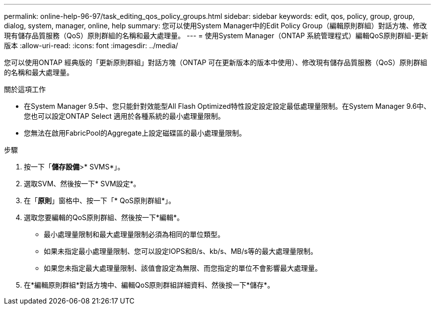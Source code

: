 ---
permalink: online-help-96-97/task_editing_qos_policy_groups.html 
sidebar: sidebar 
keywords: edit, qos, policy, group, group, dialog, system, manager, online, help 
summary: 您可以使用System Manager中的Edit Policy Group（編輯原則群組）對話方塊、修改現有儲存品質服務（QoS）原則群組的名稱和最大處理量。 
---
= 使用System Manager（ONTAP 系統管理程式）編輯QoS原則群組-更新版本
:allow-uri-read: 
:icons: font
:imagesdir: ../media/


[role="lead"]
您可以使用ONTAP 經典版的「更新原則群組」對話方塊（ONTAP 可在更新版本的版本中使用）、修改現有儲存品質服務（QoS）原則群組的名稱和最大處理量。

.關於這項工作
* 在System Manager 9.5中、您只能針對效能型All Flash Optimized特性設定設定設定最低處理量限制。在System Manager 9.6中、您也可以設定ONTAP Select 適用於各種系統的最小處理量限制。
* 您無法在啟用FabricPool的Aggregate上設定磁碟區的最小處理量限制。


.步驟
. 按一下「*儲存設備*>* SVMS*」。
. 選取SVM、然後按一下* SVM設定*。
. 在「*原則*」窗格中、按一下「* QoS原則群組*」。
. 選取您要編輯的QoS原則群組、然後按一下*編輯*。
+
** 最小處理量限制和最大處理量限制必須為相同的單位類型。
** 如果未指定最小處理量限制、您可以設定IOPS和B/s、kb/s、MB/s等的最大處理量限制。
** 如果您未指定最大處理量限制、該值會設定為無限、而您指定的單位不會影響最大處理量。


. 在*編輯原則群組*對話方塊中、編輯QoS原則群組詳細資料、然後按一下*儲存*。

